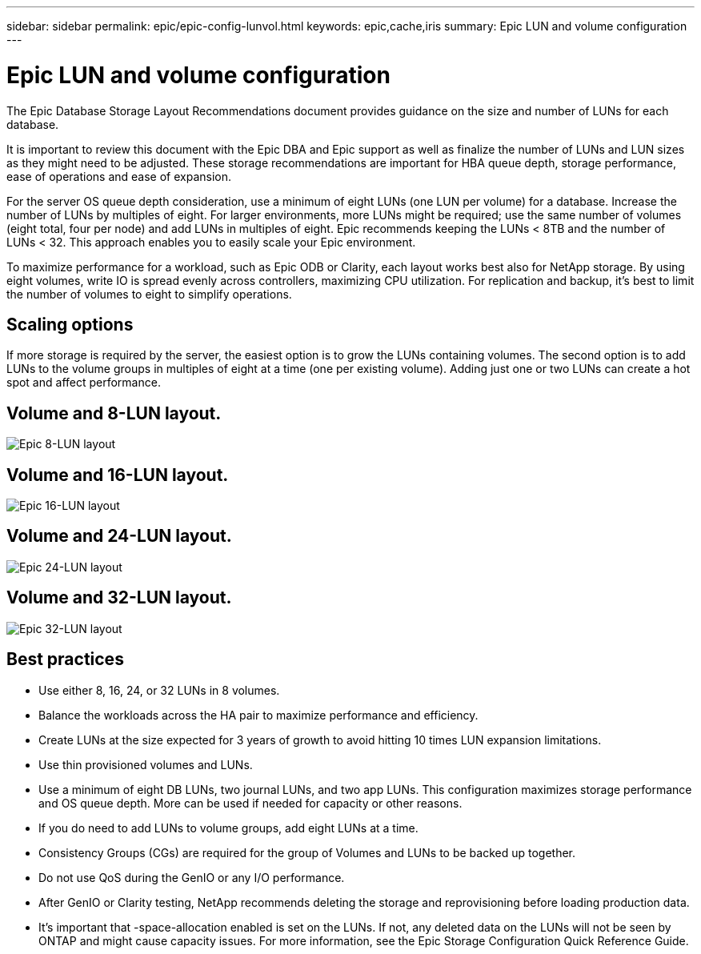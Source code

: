 ---
sidebar: sidebar
permalink: epic/epic-config-lunvol.html
keywords: epic,cache,iris
summary: Epic LUN and volume configuration
---

= Epic LUN and volume configuration

:hardbreaks:
:nofooter:
:icons: font
:linkattrs:
:imagesdir: ../media/

[.lead]
The Epic Database Storage Layout Recommendations document provides guidance on the size and number of LUNs for each database.

It is important to review this document with the Epic DBA and Epic support as well as finalize the number of LUNs and LUN sizes as they might need to be adjusted. These storage recommendations are important for HBA queue depth, storage performance, ease of operations and ease of expansion.

For the server OS queue depth consideration, use a minimum of eight LUNs (one LUN per volume) for a database. Increase the number of LUNs by multiples of eight. For larger environments, more LUNs might be required; use the same number of volumes (eight total, four per node) and add LUNs in multiples of eight. Epic recommends keeping the LUNs < 8TB and the number of LUNs < 32. This approach enables you to easily scale your Epic environment.

To maximize performance for a workload, such as Epic ODB or Clarity, each layout works best also for NetApp storage. By using eight volumes, write IO is spread evenly across controllers, maximizing CPU utilization. For replication and backup, it’s best to limit the number of volumes to eight to simplify operations. 

== Scaling options

If more storage is required by the server, the easiest option is to grow the LUNs containing volumes. The second option is to add LUNs to the volume groups in multiples of eight at a time (one per existing volume). Adding just one or two LUNs can create a hot spot and affect performance.

== Volume and 8-LUN layout.

image:epic-8lun.png[Epic 8-LUN layout]

== Volume and 16-LUN layout.

image:epic-16lun.png[Epic 16-LUN layout]

== Volume and 24-LUN layout.

image:epic-24lun.png[Epic 24-LUN layout]

== Volume and 32-LUN layout.

image:epic-32lun.png[Epic 32-LUN layout]

== Best practices

* Use either 8, 16, 24, or 32 LUNs in 8 volumes.

* Balance the workloads across the HA pair to maximize performance and efficiency.

* Create LUNs at the size expected for 3 years of growth to avoid hitting 10 times LUN expansion limitations.

* Use thin provisioned volumes and LUNs.

* Use a minimum of eight DB LUNs, two journal LUNs, and two app LUNs. This configuration maximizes storage performance and OS queue depth. More can be used if needed for capacity or other reasons.

* If you do need to add LUNs to volume groups, add eight LUNs at a time.

* Consistency Groups (CGs) are required for the group of Volumes and LUNs to be backed up together.

* Do not use QoS during the GenIO or any I/O performance.

* After GenIO or Clarity testing, NetApp recommends deleting the storage and reprovisioning before loading production data.

* It’s important that -space-allocation enabled is set on the LUNs. If not, any deleted data on the LUNs will not be seen by ONTAP and might cause capacity issues. For more information, see the Epic Storage Configuration Quick Reference Guide.

